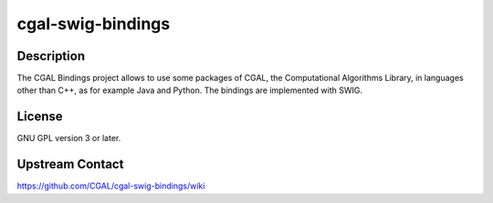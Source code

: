 cgal-swig-bindings
==================

Description
-----------

The CGAL Bindings project allows to use some packages of CGAL, the Computational Algorithms Library, in languages other than C++, as for example Java and Python. The bindings are implemented with SWIG.

License
-------

GNU GPL version 3 or later.

Upstream Contact
----------------

https://github.com/CGAL/cgal-swig-bindings/wiki
